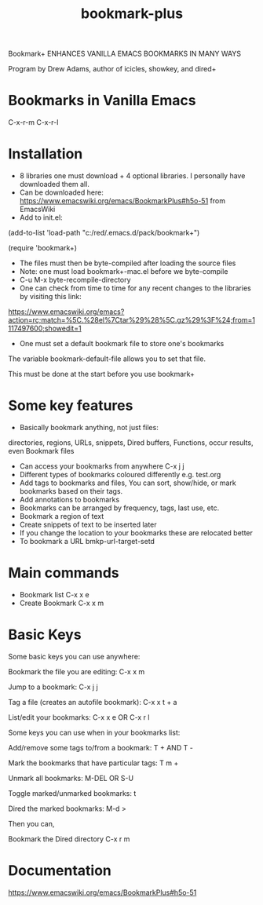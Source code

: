 #+title: bookmark-plus
#+created: [2021-03-03 Wed]
#+last_modified: [2023-01-04]

Bookmark+ ENHANCES VANILLA EMACS BOOKMARKS IN MANY WAYS

Program by Drew Adams, author of icicles, showkey, and dired+

* Bookmarks in Vanilla Emacs

C-x-r-m
C-x-r-l

* Installation

- 8 libraries one must download + 4 optional libraries. I personally have downloaded them all.
- Can be downloaded here: https://www.emacswiki.org/emacs/BookmarkPlus#h5o-51 from EmacsWiki
- Add to init.el:

(add-to-list 'load-path "c:/red/.emacs.d/pack/bookmark+")

(require 'bookmark+)

- The files must then be byte-compiled after loading the source files
- Note: one must load bookmark+-mac.el before we byte-compile
- C-u M-x byte-recompile-directory
- One can check from time to time for any recent changes to the libraries by visiting this link:

https://www.emacswiki.org/emacs?action=rc;match=%5C.%28el%7Ctar%29%28%5C.gz%29%3F%24;from=1117497600;showedit=1

- One must set a default bookmark file to store one's bookmarks

The variable bookmark-default-file allows you to set that file.

This must be done at the start before you use bookmark+

* Some key features

- Basically bookmark anything, not just files:

directories, regions, URLs, snippets, Dired buffers, Functions, occur results, even Bookmark files

- Can access your bookmarks from anywhere C-x j j
- Different types of bookmarks coloured differently
  e.g. test.org
- Add tags to bookmarks and files, You can sort, show/hide, or mark bookmarks based on their tags.
- Add annotations to bookmarks
- Bookmarks can be arranged by frequency, tags, last use, etc.
- Bookmark a region of text
- Create snippets of text to be inserted later
- If you change the location to your bookmarks these are relocated better
- To bookmark a URL bmkp-url-target-setd

* Main commands

- Bookmark list C-x x e
- Create Bookmark C-x x m

* Basic Keys

Some basic keys you can use anywhere:

Bookmark the file you are editing: C-x x m

Jump to a bookmark: C-x j j

Tag a file (creates an autofile bookmark): C-x x t + a

List/edit your bookmarks: C-x x e OR C-x r l

Some keys you can use when in your bookmarks list:

Add/remove some tags to/from a bookmark: T + AND T -

Mark the bookmarks that have particular tags: T m +

Unmark all bookmarks: M-DEL OR S-U

Toggle marked/unmarked bookmarks: t

Dired the marked bookmarks: M-d >

Then you can,

Bookmark the Dired directory C-x r m

* Documentation

https://www.emacswiki.org/emacs/BookmarkPlus#h5o-51

